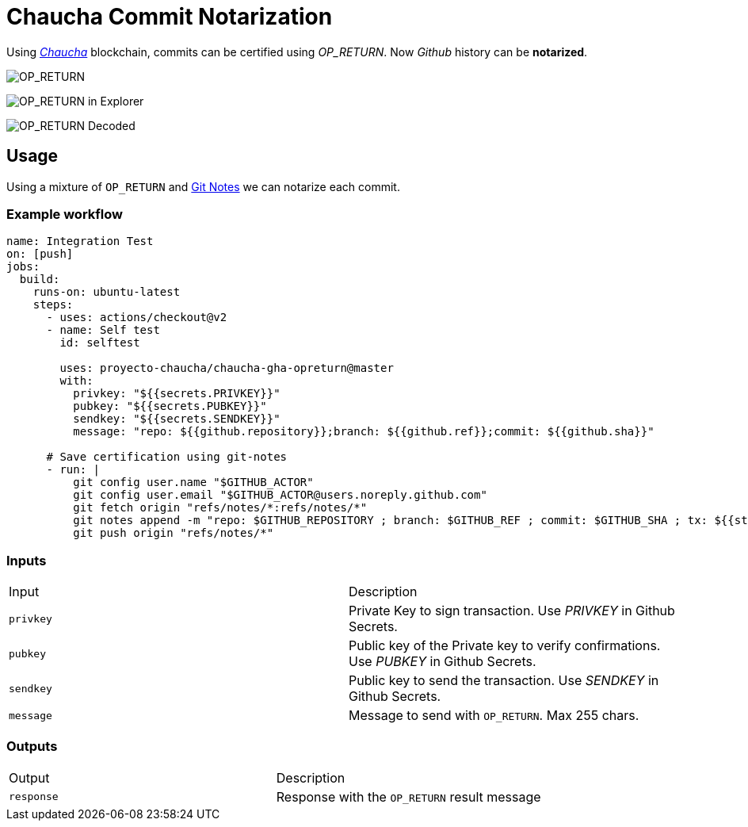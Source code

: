 # Chaucha Commit Notarization

Using https://chaucha.cl[_Chaucha_] blockchain, commits can be certified
using _OP_RETURN_. Now _Github_ history can be *notarized*.

image:https://user-images.githubusercontent.com/292738/93739829-9546ec80-fbbf-11ea-9c66-a1b7c1dfca99.png[OP_RETURN]

image:https://user-images.githubusercontent.com/292738/93740190-654c1900-fbc0-11ea-898c-bc7e0e20ab9f.png[OP_RETURN in Explorer]

image:https://user-images.githubusercontent.com/292738/93740118-3c2b8880-fbc0-11ea-9356-f6d3a4904075.png[OP_RETURN Decoded]

## Usage

Using a mixture of `OP_RETURN` and https://github.com/NinjasCL/gha-notes[Git Notes] we can
notarize each commit.

### Example workflow

```yaml
name: Integration Test
on: [push]
jobs:
  build:
    runs-on: ubuntu-latest
    steps:
      - uses: actions/checkout@v2
      - name: Self test
        id: selftest

        uses: proyecto-chaucha/chaucha-gha-opreturn@master
        with:
          privkey: "${{secrets.PRIVKEY}}"
          pubkey: "${{secrets.PUBKEY}}"
          sendkey: "${{secrets.SENDKEY}}"
          message: "repo: ${{github.repository}};branch: ${{github.ref}};commit: ${{github.sha}}"

      # Save certification using git-notes
      - run: |
          git config user.name "$GITHUB_ACTOR"
          git config user.email "$GITHUB_ACTOR@users.noreply.github.com"
          git fetch origin "refs/notes/*:refs/notes/*"
          git notes append -m "repo: $GITHUB_REPOSITORY ; branch: $GITHUB_REF ; commit: $GITHUB_SHA ; tx: ${{steps.selftest.outputs.response}}"
          git push origin "refs/notes/*"

```

### Inputs

|===
| Input | Description
| `privkey`  | Private Key to sign transaction. Use _PRIVKEY_ in Github Secrets.
| `pubkey`  | Public key of the Private key to verify confirmations. Use _PUBKEY_ in Github Secrets.
| `sendkey`  | Public key to send the transaction. Use _SENDKEY_ in Github Secrets.
| `message`  | Message to send with `OP_RETURN`. Max 255 chars.
|===

### Outputs

|===
| Output | Description
| `response`  | Response with the `OP_RETURN` result message
|===